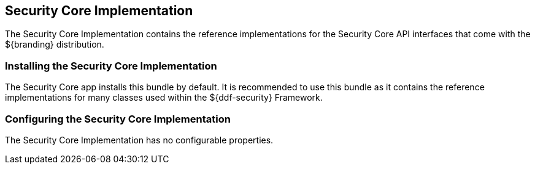 :title: Security Core Implementation
:type: subSecurityFramework
:status: published
:parent: Security Core
:order: 01
:summary: Security Core implementation.

== {title}

The Security Core Implementation contains the reference implementations for the Security Core API interfaces that come with the ${branding} distribution.

=== Installing the Security Core Implementation

The Security Core app installs this bundle by default.
It is recommended to use this bundle as it contains the reference implementations for many classes used within the ${ddf-security} Framework.

=== Configuring the Security Core Implementation

The Security Core Implementation has no configurable properties.

